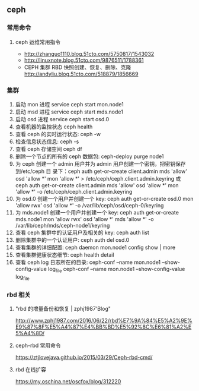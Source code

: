 ** ceph
*** 常用命令
**** ceph 运维常用指令
  	    - http://zhanguo1110.blog.51cto.com/5750817/1543032
        - http://linuxnote.blog.51cto.com/9876511/1788361
        - CEPH 集群 RBD 快照创建、恢复、删除、克隆
 	      http://andyliu.blog.51cto.com/518879/1856669

*** 集群
    1. 启动 mon 进程 service ceph start  mon.node1
    2. 启动 msd 进程 service ceph start mds.node1
    3. 启动 osd 进程 service ceph start osd.0
    4. 查看机器的监控状态 ceph health
    5. 查看 ceph 的实时运行状态: ceph -w
    6. 检查信息状态信息: ceph -s
    7. 查看 ceph 存储空间 ceph df
    8. 删除一个节点的所有的 ceph 数据包: ceph-deploy purge node1
    9. 为 ceph 创建一个 admin 用户并为 admin 用户创建一个密钥，把密钥保存到/etc/ceph 目
       录下：ceph auth get-or-create client.admin mds 'allow' osd 'allow *' mon
       'allow *' > /etc/ceph/ceph.client.admin.keyring 或 ceph auth get-or-create client.admin mds 'allow' osd 'allow *' mon 'allow *' -o /etc/ceph/ceph.client.admin.keyring
    10. 为 osd.0 创建一个用户并创建一个 key: ceph auth get-or-create osd.0 mon 'allow rwx' osd 'allow *' -o /var/lib/ceph/osd/ceph-0/keyring
    11. 为 mds.node1 创建一个用户并创建一个 key: ceph auth get-or-create mds.node1 mon 'allow rwx' osd 'allow *' mds 'allow *' -o /var/lib/ceph/mds/ceph-node1/keyring
    12. 查看 ceph 集群中的认证用户及相关的 key: ceph auth list
    13. 删除集群中的一个认证用户: ceph auth del osd.0
    14. 查看集群的详细配置: ceph daemon mon.node1 config show | more
    15. 查看集群健康状态细节: ceph health detail
    16. 查看 ceph log 日志所在的目录:  ceph-conf --name mon.node1 --show-config-value log_file ceph-conf --name mon.node1 --show-config-value log_file

*** rbd 相关

**** "rbd 的增量备份和恢复 | zphj1987'Blog"
 	   http://www.zphj1987.com/2016/06/22/rbd%E7%9A%84%E5%A2%9E%E9%87%8F%E5%A4%87%E4%BB%BD%E5%92%8C%E6%81%A2%E5%A4%8D/

**** ceph-rbd 常用命令
 	  https://ztjlovejava.github.io/2015/03/29/Ceph-rbd-cmd/

**** rbd 在线扩容
 	  https://my.oschina.net/oscfox/blog/312220
